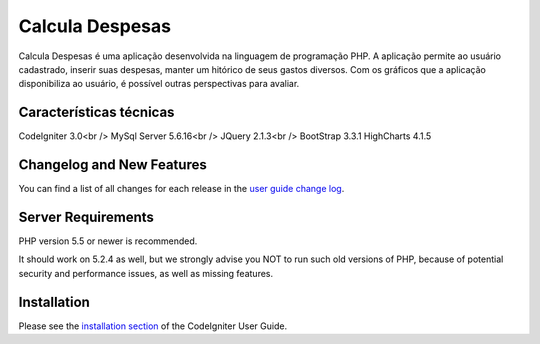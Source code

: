 ###################
Calcula Despesas
###################

Calcula Despesas é uma aplicação desenvolvida na linguagem de programação PHP.
A aplicação permite ao usuário cadastrado, inserir suas despesas, manter um hitórico de seus gastos diversos.
Com os gráficos que a aplicação disponibiliza ao usuário, é possível outras perspectivas para avaliar.

*******************
Características técnicas
*******************

CodeIgniter 3.0<br />
MySql Server 5.6.16<br />
JQuery 2.1.3<br />
BootStrap 3.3.1 
HighCharts 4.1.5

**************************
Changelog and New Features
**************************

You can find a list of all changes for each release in the `user
guide change log <https://github.com/bcit-ci/CodeIgniter/blob/develop/user_guide_src/source/changelog.rst>`_.

*******************
Server Requirements
*******************

PHP version 5.5 or newer is recommended.

It should work on 5.2.4 as well, but we strongly advise you NOT to run
such old versions of PHP, because of potential security and performance
issues, as well as missing features.

************
Installation
************

Please see the `installation section <http://www.codeigniter.com/user_guide/installation/index.html>`_
of the CodeIgniter User Guide.



